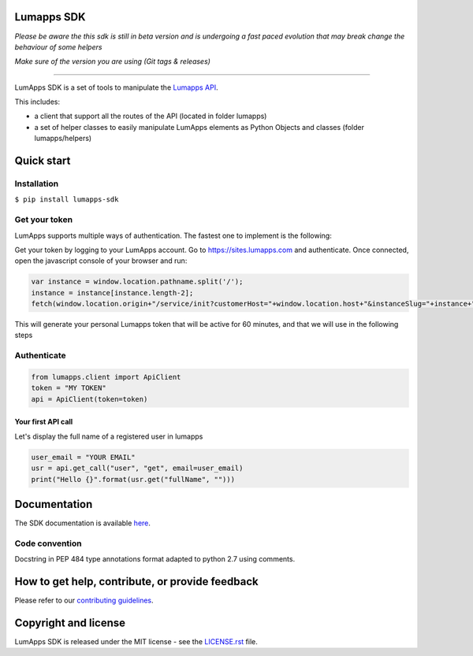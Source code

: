 **Lumapps SDK**
===============

.. image:: https://circleci.com/gh/lumapps/lumapps-sdk.svg?style=svg
    :target: https://circleci.com/gh/lumapps/lumapps-sdk

.. image:: https://black.readthedocs.io/en/stable/_static/license.svg
    :target: https://github.com/lumapps/lumapps-sdk/blob/master/LICENSE.rst
    :alt: License: MIT

.. image:: https://img.shields.io/badge/code%20style-black-000000.svg
    :target: https://github.com/ambv/black
    :alt: Black style


*Please be aware the this sdk is still in beta version and is undergoing a fast paced evolution that may break change the behaviour of some helpers*

*Make sure of the version you are using (Git tags & releases)*

----

LumApps SDK is a set of tools to manipulate the `Lumapps API <https://api.lumapps.com/docs/start>`_.

This includes: 

- a client that support all the routes of the API (located in folder lumapps)
- a set of helper classes to easily manipulate LumApps elements as Python Objects and classes (folder lumapps/helpers)


Quick start
===========

Installation
------------

``$ pip install lumapps-sdk``


Get your token
--------------

LumApps supports multiple ways of authentication.
The fastest one to implement is the following:

Get your token by logging to your LumApps account.
Go to `https://sites.lumapps.com <https://sites.lumapps.com>`_ and authenticate.
Once connected, open the javascript console of your browser and run:

.. code-block:: javascript

    var instance = window.location.pathname.split('/');
    instance = instance[instance.length-2];
    fetch(window.location.origin+"/service/init?customerHost="+window.location.host+"&instanceSlug="+instance+"&slug=").then(data=>{return data.json()}).then(res => {console.log(res.token)})
    

This will generate your personal Lumapps token that will be active for 60 minutes, and that we will use in the following steps

Authenticate
--------------

.. code-block:: python

    from lumapps.client import ApiClient
    token = "MY TOKEN"
    api = ApiClient(token=token)

Your first API call
~~~~~~~~~~~~~~~~~~~

Let's display the full name of a registered user in lumapps

.. code-block:: python

    user_email = "YOUR EMAIL"
    usr = api.get_call("user", "get", email=user_email)
    print("Hello {}".format(usr.get("fullName", "")))
    


Documentation
=============

The SDK documentation is available `here <https://lumapps.github.io/lumapps-sdk>`_.

Code convention
---------------

Docstring in PEP 484 type annotations format adapted to python 2.7 using comments.

How to get help, contribute, or provide feedback
================================================

Please refer to our `contributing guidelines <https://lumapps.github.io/lumapps-sdk/contributing.html#contributing-to-code>`_.

Copyright and license
=====================

LumApps SDK is released under the MIT license - see the `LICENSE.rst <LICENSE.RST>`_ file.
